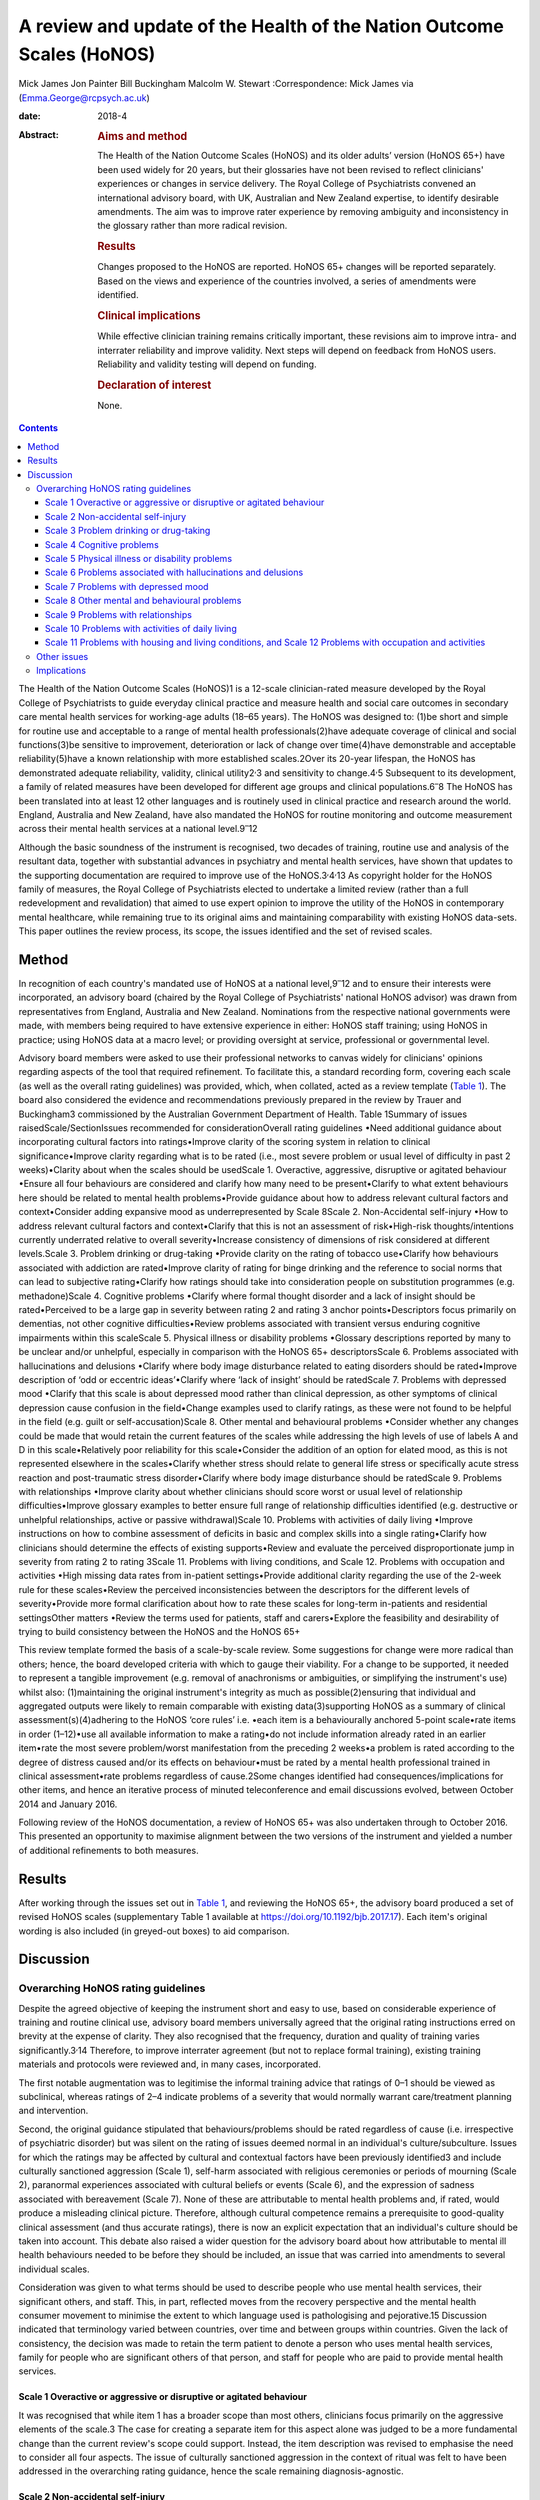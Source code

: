 ======================================================================
A review and update of the Health of the Nation Outcome Scales (HoNOS)
======================================================================



Mick James
Jon Painter
Bill Buckingham
Malcolm W. Stewart
:Correspondence: Mick James via
(Emma.George@rcpsych.ac.uk)

:date: 2018-4

:Abstract:
   .. rubric:: Aims and method
      :name: sec_a1

   The Health of the Nation Outcome Scales (HoNOS) and its older adults’
   version (HoNOS 65+) have been used widely for 20 years, but their
   glossaries have not been revised to reflect clinicians' experiences
   or changes in service delivery. The Royal College of Psychiatrists
   convened an international advisory board, with UK, Australian and New
   Zealand expertise, to identify desirable amendments. The aim was to
   improve rater experience by removing ambiguity and inconsistency in
   the glossary rather than more radical revision.

   .. rubric:: Results
      :name: sec_a2

   Changes proposed to the HoNOS are reported. HoNOS 65+ changes will be
   reported separately. Based on the views and experience of the
   countries involved, a series of amendments were identified.

   .. rubric:: Clinical implications
      :name: sec_a3

   While effective clinician training remains critically important,
   these revisions aim to improve intra- and interrater reliability and
   improve validity. Next steps will depend on feedback from HoNOS
   users. Reliability and validity testing will depend on funding.

   .. rubric:: Declaration of interest
      :name: sec_a4

   None.


.. contents::
   :depth: 3
..

The Health of the Nation Outcome Scales (HoNOS)1 is a 12-scale
clinician-rated measure developed by the Royal College of Psychiatrists
to guide everyday clinical practice and measure health and social care
outcomes in secondary care mental health services for working-age adults
(18–65 years). The HoNOS was designed to: (1)be short and simple for
routine use and acceptable to a range of mental health
professionals(2)have adequate coverage of clinical and social
functions(3)be sensitive to improvement, deterioration or lack of change
over time(4)have demonstrable and acceptable reliability(5)have a known
relationship with more established scales.2Over its 20-year lifespan,
the HoNOS has demonstrated adequate reliability, validity, clinical
utility2\ :sup:`,`\ 3 and sensitivity to change.4\ :sup:`,`\ 5
Subsequent to its development, a family of related measures have been
developed for different age groups and clinical
populations.6\ :sup:`–`\ 8 The HoNOS has been translated into at least
12 other languages and is routinely used in clinical practice and
research around the world. England, Australia and New Zealand, have also
mandated the HoNOS for routine monitoring and outcome measurement across
their mental health services at a national level.9\ :sup:`–`\ 12

Although the basic soundness of the instrument is recognised, two
decades of training, routine use and analysis of the resultant data,
together with substantial advances in psychiatry and mental health
services, have shown that updates to the supporting documentation are
required to improve use of the HoNOS.3\ :sup:`,`\ 4\ :sup:`,`\ 13 As
copyright holder for the HoNOS family of measures, the Royal College of
Psychiatrists elected to undertake a limited review (rather than a full
redevelopment and revalidation) that aimed to use expert opinion to
improve the utility of the HoNOS in contemporary mental healthcare,
while remaining true to its original aims and maintaining comparability
with existing HoNOS data-sets. This paper outlines the review process,
its scope, the issues identified and the set of revised scales.

.. _sec1:

Method
======

In recognition of each country's mandated use of HoNOS at a national
level,9\ :sup:`–`\ 12 and to ensure their interests were incorporated,
an advisory board (chaired by the Royal College of Psychiatrists'
national HoNOS advisor) was drawn from representatives from England,
Australia and New Zealand. Nominations from the respective national
governments were made, with members being required to have extensive
experience in either: HoNOS staff training; using HoNOS in practice;
using HoNOS data at a macro level; or providing oversight at service,
professional or governmental level.

Advisory board members were asked to use their professional networks to
canvas widely for clinicians' opinions regarding aspects of the tool
that required refinement. To facilitate this, a standard recording form,
covering each scale (as well as the overall rating guidelines) was
provided, which, when collated, acted as a review template (`Table
1 <#tab01>`__). The board also considered the evidence and
recommendations previously prepared in the review by Trauer and
Buckingham3 commissioned by the Australian Government Department of
Health. Table 1Summary of issues raisedScale/SectionIssues recommended
for considerationOverall rating guidelines •Need additional guidance
about incorporating cultural factors into ratings•Improve clarity of the
scoring system in relation to clinical significance•Improve clarity
regarding what is to be rated (i.e., most severe problem or usual level
of difficulty in past 2 weeks)•Clarity about when the scales should be
usedScale 1. Overactive, aggressive, disruptive or agitated behaviour
•Ensure all four behaviours are considered and clarify how many need to
be present•Clarify to what extent behaviours here should be related to
mental health problems•Provide guidance about how to address relevant
cultural factors and context•Consider adding expansive mood as
underrepresented by Scale 8Scale 2. Non-Accidental self-injury •How to
address relevant cultural factors and context•Clarify that this is not
an assessment of risk•High-risk thoughts/intentions currently underrated
relative to overall severity•Increase consistency of dimensions of risk
considered at different levels.Scale 3. Problem drinking or drug-taking
•Provide clarity on the rating of tobacco use•Clarify how behaviours
associated with addiction are rated•Improve clarity of rating for binge
drinking and the reference to social norms that can lead to subjective
rating•Clarify how ratings should take into consideration people on
substitution programmes (e.g. methadone)Scale 4. Cognitive problems
•Clarify where formal thought disorder and a lack of insight should be
rated•Perceived to be a large gap in severity between rating 2 and
rating 3 anchor points•Descriptors focus primarily on dementias, not
other cognitive difficulties•Review problems associated with transient
versus enduring cognitive impairments within this scaleScale 5. Physical
illness or disability problems •Glossary descriptions reported by many
to be unclear and/or unhelpful, especially in comparison with the HoNOS
65+ descriptorsScale 6. Problems associated with hallucinations and
delusions •Clarify where body image disturbance related to eating
disorders should be rated•Improve description of ‘odd or eccentric
ideas’•Clarify where ‘lack of insight’ should be ratedScale 7. Problems
with depressed mood •Clarify that this scale is about depressed mood
rather than clinical depression, as other symptoms of clinical
depression cause confusion in the field•Change examples used to clarify
ratings, as these were not found to be helpful in the field (e.g. guilt
or self-accusation)Scale 8. Other mental and behavioural problems
•Consider whether any changes could be made that would retain the
current features of the scales while addressing the high levels of use
of labels A and D in this scale•Relatively poor reliability for this
scale•Consider the addition of an option for elated mood, as this is not
represented elsewhere in the scales•Clarify whether stress should relate
to general life stress or specifically acute stress reaction and
post-traumatic stress disorder•Clarify where body image disturbance
should be ratedScale 9. Problems with relationships •Improve clarity
about whether clinicians should score worst or usual level of
relationship difficulties•Improve glossary examples to better ensure
full range of relationship difficulties identified (e.g. destructive or
unhelpful relationships, active or passive withdrawal)Scale 10. Problems
with activities of daily living •Improve instructions on how to combine
assessment of deficits in basic and complex skills into a single
rating•Clarify how clinicians should determine the effects of existing
supports•Review and evaluate the perceived disproportionate jump in
severity from rating 2 to rating 3Scale 11. Problems with living
conditions, and Scale 12. Problems with occupation and activities •High
missing data rates from in-patient settings•Provide additional clarity
regarding the use of the 2-week rule for these scales•Review the
perceived inconsistencies between the descriptors for the different
levels of severity•Provide more formal clarification about how to rate
these scales for long-term in-patients and residential settingsOther
matters •Review the terms used for patients, staff and carers•Explore
the feasibility and desirability of trying to build consistency between
the HoNOS and the HoNOS 65+

This review template formed the basis of a scale-by-scale review. Some
suggestions for change were more radical than others; hence, the board
developed criteria with which to gauge their viability. For a change to
be supported, it needed to represent a tangible improvement (e.g.
removal of anachronisms or ambiguities, or simplifying the instrument's
use) whilst also: (1)maintaining the original instrument's integrity as
much as possible(2)ensuring that individual and aggregated outputs were
likely to remain comparable with existing data(3)supporting HoNOS as a
summary of clinical assessment(s)(4)adhering to the HoNOS ‘core rules’
i.e. •each item is a behaviourally anchored 5-point scale•rate items in
order (1–12)•use all available information to make a rating•do not
include information already rated in an earlier item•rate the most
severe problem/worst manifestation from the preceding 2 weeks•a problem
is rated according to the degree of distress caused and/or its effects
on behaviour•must be rated by a mental health professional trained in
clinical assessment•rate problems regardless of cause.2Some changes
identified had consequences/implications for other items, and hence an
iterative process of minuted teleconference and email discussions
evolved, between October 2014 and January 2016.

Following review of the HoNOS documentation, a review of HoNOS 65+ was
also undertaken through to October 2016. This presented an opportunity
to maximise alignment between the two versions of the instrument and
yielded a number of additional refinements to both measures.

.. _sec2:

Results
=======

After working through the issues set out in `Table 1 <#tab01>`__, and
reviewing the HoNOS 65+, the advisory board produced a set of revised
HoNOS scales (supplementary Table 1 available at
https://doi.org/10.1192/bjb.2017.17). Each item's original wording is
also included (in greyed-out boxes) to aid comparison.

.. _sec3:

Discussion
==========

.. _sec3-1:

Overarching HoNOS rating guidelines
-----------------------------------

Despite the agreed objective of keeping the instrument short and easy to
use, based on considerable experience of training and routine clinical
use, advisory board members universally agreed that the original rating
instructions erred on brevity at the expense of clarity. They also
recognised that the frequency, duration and quality of training varies
significantly.3\ :sup:`,`\ 14 Therefore, to improve interrater agreement
(but not to replace formal training), existing training materials and
protocols were reviewed and, in many cases, incorporated.

The first notable augmentation was to legitimise the informal training
advice that ratings of 0–1 should be viewed as subclinical, whereas
ratings of 2–4 indicate problems of a severity that would normally
warrant care/treatment planning and intervention.

Second, the original guidance stipulated that behaviours/problems should
be rated regardless of cause (i.e. irrespective of psychiatric disorder)
but was silent on the rating of issues deemed normal in an individual's
culture/subculture. Issues for which the ratings may be affected by
cultural and contextual factors have been previously identified3 and
include culturally sanctioned aggression (Scale 1), self-harm associated
with religious ceremonies or periods of mourning (Scale 2), paranormal
experiences associated with cultural beliefs or events (Scale 6), and
the expression of sadness associated with bereavement (Scale 7). None of
these are attributable to mental health problems and, if rated, would
produce a misleading clinical picture. Therefore, although cultural
competence remains a prerequisite to good-quality clinical assessment
(and thus accurate ratings), there is now an explicit expectation that
an individual's culture should be taken into account. This debate also
raised a wider question for the advisory board about how attributable to
mental ill health behaviours needed to be before they should be
included, an issue that was carried into amendments to several
individual scales.

Consideration was given to what terms should be used to describe people
who use mental health services, their significant others, and staff.
This, in part, reflected moves from the recovery perspective and the
mental health consumer movement to minimise the extent to which language
used is pathologising and pejorative.15 Discussion indicated that
terminology varied between countries, over time and between groups
within countries. Given the lack of consistency, the decision was made
to retain the term patient to denote a person who uses mental health
services, family for people who are significant others of that person,
and staff for people who are paid to provide mental health services.

.. _sec3-1-1:

Scale 1 Overactive or aggressive or disruptive or agitated behaviour
~~~~~~~~~~~~~~~~~~~~~~~~~~~~~~~~~~~~~~~~~~~~~~~~~~~~~~~~~~~~~~~~~~~~

It was recognised that while item 1 has a broader scope than most
others, clinicians focus primarily on the aggressive elements of the
scale.3 The case for creating a separate item for this aspect alone was
judged to be a more fundamental change than the current review's scope
could support. Instead, the item description was revised to emphasise
the need to consider all four aspects. The issue of culturally
sanctioned aggression in the context of ritual was felt to have been
addressed in the overarching rating guidance, hence the scale remaining
diagnosis-agnostic.

.. _sec3-1-2:

Scale 2 Non-accidental self-injury
~~~~~~~~~~~~~~~~~~~~~~~~~~~~~~~~~~

Revisions here were intended to provide consistency of examples across
the severity ratings (covering risks and thoughts as well as
behaviours). Cultural influences (e.g. ritual self-flagellation
commonplace in some religions16) continue to require a culturally
competent clinician and reference to the overarching guidance.

.. _sec3-1-3:

Scale 3 Problem drinking or drug-taking
~~~~~~~~~~~~~~~~~~~~~~~~~~~~~~~~~~~~~~~

As with Scale 2, changes now provide consistent descriptions of key
elements of addictive behaviours, with each level describing aspects of
craving, dependency and behaviour that align to contemporary notions of
severity (e.g. National Institute for Health and Care Excellence
guidance17). The more subjective aspects of the original scales (e.g.
‘within social norms’ and ‘loss of control’) have been removed, and
there is an increased emphasis on the psychological effects of drug and
alcohol use. This ensures that, during periods of enforced abstinence
(e.g. hospital admissions), the severity of addiction can still be
captured.

Finally, the advisory board, while fully acknowledging the harmful
effects of tobacco use,18 agreed to explicitly exclude smoking from this
scale – a significant decision that warrants further explanation. First,
as per the original text, the physiological consequences of smoking will
continue to be captured by Scale 5. Second, the prevalence of smoking in
people with mental health conditions is approximately twice the norm,19
creating a ‘shadowing effect’ that can detract from the scale's clinical
utility. There are, of course, more extreme scenarios where, for
example, individuals render themselves vulnerable to exploitation
through their attempts to obtain cigarettes. The new guidance therefore
excludes dependence on tobacco unless there are severe and adverse
consequences above and beyond the known detrimental effects to physical
health.

.. _sec3-1-4:

Scale 4 Cognitive problems
~~~~~~~~~~~~~~~~~~~~~~~~~~

Feedback suggested that Scale 4 was too heavily orientated towards
dementia and, even then, some of the examples were deemed unhelpful.
Revisions were therefore undertaken in two stages. Initially, with
reference to other versions of HoNOS,8\ :sup:`,`\ 20 the narrow focus on
dementia was broadened to incorporate issues such as formal thought
disorder and the ability to learn. Through this process, the reported
‘excessive jump’ between ratings of 2 and 3 was also addressed. Then, in
parallel with the HoNOS 65+ review, the descriptions were adjusted
further. This led to improved alignment between the HoNOS and HoNOS 65+
cognitive scales, but complete alignment was regarded as too radical a
change.

.. _sec3-1-5:

Scale 5 Physical illness or disability problems
~~~~~~~~~~~~~~~~~~~~~~~~~~~~~~~~~~~~~~~~~~~~~~~

No changes to this scale were deemed necessary.

.. _sec3-1-6:

Scale 6 Problems associated with hallucinations and delusions
~~~~~~~~~~~~~~~~~~~~~~~~~~~~~~~~~~~~~~~~~~~~~~~~~~~~~~~~~~~~~

This scale only required minor linguistic changes.

.. _sec3-1-7:

Scale 7 Problems with depressed mood
~~~~~~~~~~~~~~~~~~~~~~~~~~~~~~~~~~~~

The descriptors for ratings 2–4 are now consistent with the scale title
(i.e. depressed mood rather than depression), thus removing ambiguity
surrounding the inclusion/exclusion of other depressive symptoms. This
point has also been reiterated in the scale's initial bullet points.
Training experience has shown that the original descriptors led
clinicians to focus heavily on the concept of guilt at the expense of
other manifestations of low mood. Consequently, as for Scale 1, a more
consistent and balanced description of each severity rating (in this
case including loss of interest, guilt and loss of self-esteem) has been
created.

.. _sec3-1-8:

Scale 8 Other mental and behavioural problems
~~~~~~~~~~~~~~~~~~~~~~~~~~~~~~~~~~~~~~~~~~~~~

The frequency with which anxiety is rated within this
scale3\ :sup:`,`\ 10 has resulted in calls for its promotion to that of
a scale in its own right. While this proposal has merit, it was deemed a
substantial change and thus out of scope for inclusion in this work. The
possibility of rating multiple issues on this scale was also discussed,
but would again affect comparability with existing data, contradict the
‘rate the worst’ rule and overly complicate the rating guidance for
relatively little benefit. As a result, these two proposals were
reserved for a more extensive review should the opportunity arise.

HoNOS trainers reported frequently being asked where elated mood should
be rated. There was a suspicion that it was often captured under the
‘other’ option in this scale, or rated by proxy in Scale 1 (although no
empirical evidence was available). To improve consistency of rating, it
was introduced as a specific option (‘K’) in Scale 8. (N.B. The letter J
has not been reused to avoid potential confusion between data-sets
collated from the use of the original HoNOS and this revised version).

Based again on training experiences, while options A–I have been
retained, each has been supplemented with explanatory text. DSM-521 was
the genesis for these additions, but descriptors have been heavily
edited to ensure they described presenting needs/problems rather than
merely reflecting diagnostic criteria. This clearly challenged the core
principle of brevity but was felt to be outweighed by the benefits
arising from improved clarity.

.. _sec3-1-9:

Scale 9 Problems with relationships
~~~~~~~~~~~~~~~~~~~~~~~~~~~~~~~~~~~

Changes to this scale were limited to modest rewording of descriptions,
again intended to increase clarity.

.. _sec3-1-10:

Scale 10 Problems with activities of daily living
~~~~~~~~~~~~~~~~~~~~~~~~~~~~~~~~~~~~~~~~~~~~~~~~~

Additional introductory text has been added to reflect common training
advice regarding how to ‘manage’ the effects of any existing support the
patient is receiving. The considerably more complex and granular
approach that might be required to accommodate the occasional problems
experienced when rating patients whose complex skills are intact, but
whose self-care skills are not, was also considered. The approach used
by the tabulated version of the HoNOS 65+22 was suggested as a possible
model to accommodate this, but was deemed to represent a substantial
change and hence rejected.

.. _sec3-1-11:

Scale 11 Problems with housing and living conditions, and Scale 12 Problems with occupation and activities
~~~~~~~~~~~~~~~~~~~~~~~~~~~~~~~~~~~~~~~~~~~~~~~~~~~~~~~~~~~~~~~~~~~~~~~~~~~~~~~~~~~~~~~~~~~~~~~~~~~~~~~~~~

The issues and solutions for the final two scales were very similar, and
hence their discussion has been combined. First, experience from the
field suggested that, without adequate training, Scales 11 and 12 are
often used to consider aspects of the patient's abilities (as in Scale
10) rather than to rate how well their current environment matches their
needs in terms of accommodation or occupation and activity.
Alternatively, these scales can be misused as global ratings of the
quality of accommodation and occupation/activity. Either way, the
conceptual complexity causes difficulty in routine use.23 An additional
bullet point now addresses these misconceptions.

Second, in recognition of the rating difficulties that can arise
at/around the point of hospital admission and discharge,24 a thorough
review of supplementary advice provided in each country was undertaken.
The option to vary the 2-week rating period for these scales was
considered, but the board was uncomfortable breaching this core rule.
Instead, a less radical solution was to highlight that ‘the patient's
usual ….’ was to be rated and provide clearer guidance about how this
should be dealt with in different living situations. Retaining this
degree of clinical discretion was deemed both tolerable and more likely
to result in clinically meaningful ratings.

Other revisions to these scales were less complex and primarily sought
to update some of the terminology used and ensure all terms were
acceptable to each participating country.

.. _sec3-2:

Other issues
------------

In addition to the changes discussed, the review highlighted further
areas for development that may be considered desirable. However, these
constitute substantial changes that fall outside the scope of the agreed
review. These would require the development of a new instrument but
remain an option for future development pending sector agreement, as
well as government interest and funding.

.. _sec3-3:

Implications
------------

The Council of the Royal College of Psychiatrists considered the
proposed changes to the HoNOS set out in this paper at its meeting on
the 14 July 2017 and agreed to these recommended changes proposed by the
advisory board. In doing so, the Council acknowledged that it is highly
desirable that the perceived benefits of the changes be subjected to
empirical testing through assessment of interrater reliability and
revalidation of the measure in the field. Such testing will require
funding and ideally the involvement of those countries that have heavily
invested in the HoNOS to date; this is being pursued by members of the
advisory board.

It is also acknowledged that there are likely to be issues that will
affect the implementation of a revised version in the different
jurisdictions involved in the review, as well as in other parts of the
mental health community worldwide that have invested in the use of the
HoNOS and translations of the original scales. One such effect might be
on the programmes of training for clinicians; while the proposed changes
are intended to improve the clinician experience of using the scales,
they do not obviate the need for training in the use of the scales.

We thank the following members of the advisory board: **Prof. Mike
Crawford**, Director of the College Centre for Quality Improvement,
Royal College of Psychiatrists; **Adrian Worrell**, Head of Centre for
Quality Improvement, Royal College of Psychiatrists; **Dr Clive
Bensemann**, Director of the Mental Health & Addictions Healthcare
Service Group, Auckland District Health Board, New Zealand; **Dr Arran
Culver**, Deputy Director, Mental Health Ministry of Health, New
Zealand; **Dr Mark Smith**, Clinical Lead, Te Pou, New Zealand; **Dr Rod
McKay**, Chair, National Mental Health Information Development Expert
Advisory Panel (NMHIDEAP), Australia; **Mr Tim Coombs**, Australian
Mental Health Outcomes and Classification Network (AMHOCN), Australia;
**Ms Rosemary Dickson**, AMHOCN and NMHIDEAP Coordinator, Australia;
**Allen Morris-Yates**, Director of the Centralised Data Management
Service, Australia.

**Mick James** is the National HoNOS Advisor and MHCT (Mental Health
Clustering Tool) Project Manager at the Royal College of Psychiatrists,
London, UK; **Jon Painter** is Joint Clinical Lead of the Care Pathways
and Packages Project, National Health Service England, and is a Mental
Health Nurse Lecturer at Sheffield Hallam University, Sheffield, UK;
**Bill Buckingham** is a Consultant and Mental Health Technical Advisor
to the Australian Government Department of Health, Canberra, Australia;
and **Malcolm W. Stewart** is a Consultant Clinical Psychologist at
Thrive Psychology, Auckland, New Zealand.

Supplementary material is available online at
https://doi.org/10.1192/bjb.2017.17.
